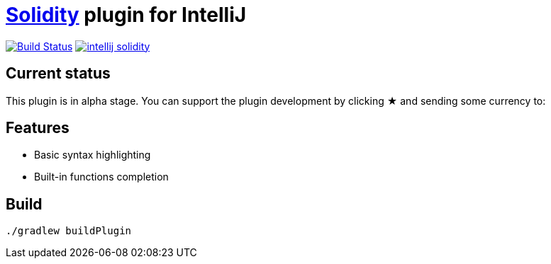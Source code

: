 = link:https://solidity.readthedocs.io/[Solidity] plugin for IntelliJ

image:https://travis-ci.org/intellij-solidity/intellij-solidity.svg?branch=master["Build Status", link="https://travis-ci.org/intellij-solidity/intellij-solidity"]
image:https://badges.gitter.im/intellij-solidity/intellij-solidity.svg[link="https://gitter.im/intellij-solidity/intellij-solidity?utm_source=badge&utm_medium=badge&utm_campaign=pr-badge&utm_content=badge"]

== Current status

This plugin is in alpha stage. You can support the plugin development by clicking ★ and sending some currency to:


== Features

* Basic syntax highlighting
* Built-in functions completion

== Build

[source,bash]
----
./gradlew buildPlugin
----
